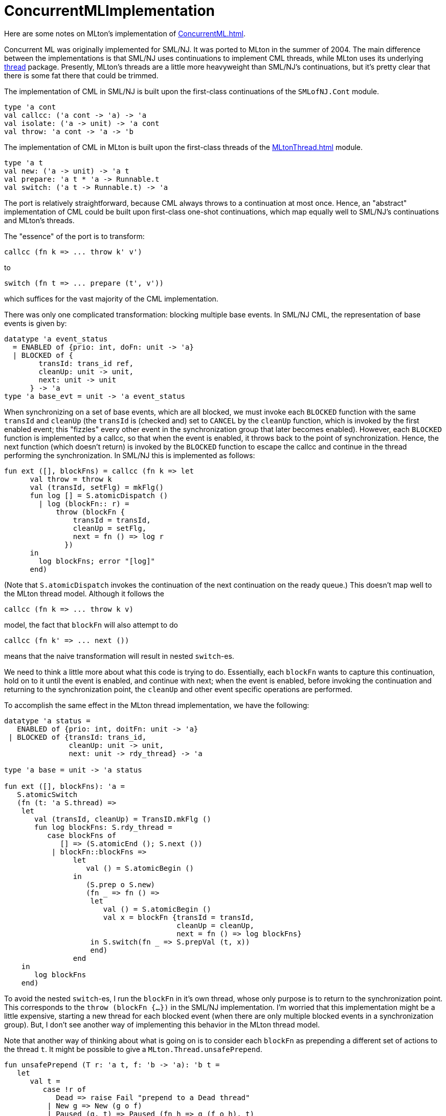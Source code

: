 = ConcurrentMLImplementation

Here are some notes on MLton's implementation of <<ConcurrentML#>>.

Concurrent ML was originally implemented for SML/NJ.  It was ported to
MLton in the summer of 2004.  The main difference between the
implementations is that SML/NJ uses continuations to implement CML
threads, while MLton uses its underlying <<MLtonThread#,thread>>
package.  Presently, MLton's threads are a little more heavyweight
than SML/NJ's continuations, but it's pretty clear that there is some
fat there that could be trimmed.

The implementation of CML in SML/NJ is built upon the first-class
continuations of the `SMLofNJ.Cont` module.
[source,sml]
----
type 'a cont
val callcc: ('a cont -> 'a) -> 'a
val isolate: ('a -> unit) -> 'a cont
val throw: 'a cont -> 'a -> 'b
----

The implementation of CML in MLton is built upon the first-class
threads of the <<MLtonThread#>> module.
[source,sml]
----
type 'a t
val new: ('a -> unit) -> 'a t
val prepare: 'a t * 'a -> Runnable.t
val switch: ('a t -> Runnable.t) -> 'a
----

The port is relatively straightforward, because CML always throws to a
continuation at most once.  Hence, an "abstract" implementation of
CML could be built upon first-class one-shot continuations, which map
equally well to SML/NJ's continuations and MLton's threads.

The "essence" of the port is to transform:
----
callcc (fn k => ... throw k' v')
----
{empty}to
----
switch (fn t => ... prepare (t', v'))
----
which suffices for the vast majority of the CML implementation.

There was only one complicated transformation: blocking multiple base
events.  In SML/NJ CML, the representation of base events is given by:
[source,sml]
----
datatype 'a event_status
  = ENABLED of {prio: int, doFn: unit -> 'a}
  | BLOCKED of {
        transId: trans_id ref,
        cleanUp: unit -> unit,
        next: unit -> unit
      } -> 'a
type 'a base_evt = unit -> 'a event_status
----

When synchronizing on a set of base events, which are all blocked, we
must invoke each `BLOCKED` function with the same `transId` and
`cleanUp` (the `transId` is (checked and) set to `CANCEL` by the
`cleanUp` function, which is invoked by the first enabled event; this
"fizzles" every other event in the synchronization group that later
becomes enabled).  However, each `BLOCKED` function is implemented by
a callcc, so that when the event is enabled, it throws back to the
point of synchronization.  Hence, the next function (which doesn't
return) is invoked by the `BLOCKED` function to escape the callcc and
continue in the thread performing the synchronization.  In SML/NJ this
is implemented as follows:
[source,sml]
----
fun ext ([], blockFns) = callcc (fn k => let
      val throw = throw k
      val (transId, setFlg) = mkFlg()
      fun log [] = S.atomicDispatch ()
        | log (blockFn:: r) =
            throw (blockFn {
                transId = transId,
                cleanUp = setFlg,
                next = fn () => log r
              })
      in
        log blockFns; error "[log]"
      end)
----
(Note that `S.atomicDispatch` invokes the continuation of the next
continuation on the ready queue.)  This doesn't map well to the MLton
thread model.  Although it follows the
----
callcc (fn k => ... throw k v)
----
model, the fact that `blockFn` will also attempt to do
----
callcc (fn k' => ... next ())
----
means that the naive transformation will result in nested `switch`-es.

We need to think a little more about what this code is trying to do.
Essentially, each `blockFn` wants to capture this continuation, hold
on to it until the event is enabled, and continue with next; when the
event is enabled, before invoking the continuation and returning to
the synchronization point, the `cleanUp` and other event specific
operations are performed.

To accomplish the same effect in the MLton thread implementation, we
have the following:
[source,sml]
----
datatype 'a status =
   ENABLED of {prio: int, doitFn: unit -> 'a}
 | BLOCKED of {transId: trans_id,
               cleanUp: unit -> unit,
               next: unit -> rdy_thread} -> 'a

type 'a base = unit -> 'a status

fun ext ([], blockFns): 'a =
   S.atomicSwitch
   (fn (t: 'a S.thread) =>
    let
       val (transId, cleanUp) = TransID.mkFlg ()
       fun log blockFns: S.rdy_thread =
          case blockFns of
             [] => (S.atomicEnd (); S.next ())
           | blockFn::blockFns =>
                let
                   val () = S.atomicBegin ()
                in
                   (S.prep o S.new)
                   (fn _ => fn () =>
                    let
                       val () = S.atomicBegin ()
                       val x = blockFn {transId = transId,
                                        cleanUp = cleanUp,
                                        next = fn () => log blockFns}
                    in S.switch(fn _ => S.prepVal (t, x))
                    end)
                end
    in
       log blockFns
    end)
----

To avoid the nested `switch`-es, I run the `blockFn` in it's own
thread, whose only purpose is to return to the synchronization point.
This corresponds to the `throw (blockFn {...})` in the SML/NJ
implementation.  I'm worried that this implementation might be a
little expensive, starting a new thread for each blocked event (when
there are only multiple blocked events in a synchronization group).
But, I don't see another way of implementing this behavior in the
MLton thread model.

Note that another way of thinking about what is going on is to
consider each `blockFn` as prepending a different set of actions to
the thread `t`.  It might be possible to give a
`MLton.Thread.unsafePrepend`.
[source,sml]
----
fun unsafePrepend (T r: 'a t, f: 'b -> 'a): 'b t =
   let
      val t =
         case !r of
            Dead => raise Fail "prepend to a Dead thread"
          | New g => New (g o f)
          | Paused (g, t) => Paused (fn h => g (f o h), t)
   in (* r := Dead; *)
      T (ref t)
   end
----
I have commented out the `r := Dead`, which would allow multiple
prepends to the same thread (i.e., not destroying the original thread
in the process).  Of course, only one of the threads could be run: if
the original thread were in the `Paused` state, then multiple threads
would share the underlying runtime/primitive thread.  Now, this
matches the "one-shot" nature of CML continuations/threads, but I'm
not comfortable with extending `MLton.Thread` with such an unsafe
operation.

Other than this complication with blocking multiple base events, the
port was quite routine.  (As a very pleasant surprise, the CML
implementation in SML/NJ doesn't use any SML/NJ-isms.)  There is a
slight difference in the way in which critical sections are handled in
SML/NJ and MLton; since `MLton.Thread.switch` _always_ leaves a
critical section, it is sometimes necessary to add additional
`atomicBegin`-s/`atomicEnd`-s to ensure that we remain in a critical
section after a thread switch.

While looking at virtually every file in the core CML implementation,
I took the liberty of simplifying things where it seemed possible; in
terms of style, the implementation is about half-way between Reppy's
original and MLton's.

Some changes of note:

* `util/` contains all pertinent data-structures: (functional and
imperative) queues, (functional) priority queues.  Hence, it should be
easier to switch in more efficient or real-time implementations.

* `core-cml/scheduler.sml`: in both implementations, this is where
most of the interesting action takes place.  I've made the connection
between `MLton.Thread.t`-s and `ThreadId.thread_id`-s more abstract
than it is in the SML/NJ implementation, and encapsulated all of the
`MLton.Thread` operations in this module.

* eliminated all of the "by hand" inlining


== Future Extensions

The CML documentation says the following:
____

----
CML.joinEvt: thread_id -> unit event
----

* `joinEvt tid`
+
creates an event value for synchronizing on the termination of the
thread with the ID tid.  There are three ways that a thread may
terminate: the function that was passed to spawn (or spawnc) may
return; it may call the exit function, or it may have an uncaught
exception.  Note that `joinEvt` does not distinguish between these
cases; it also does not become enabled if the named thread deadlocks
(even if it is garbage collected).
____

I believe that the `MLton.Finalizable` might be able to relax that
last restriction.  Upon the creation of a `'a Scheduler.thread`, we
could attach a finalizer to the underlying `'a MLton.Thread.t` that
enables the `joinEvt` (in the associated `ThreadID.thread_id`) when
the `'a MLton.Thread.t` becomes unreachable.

I don't know why CML doesn't have
----
CML.kill: thread_id -> unit
----
which has a fairly simple implementation -- setting a kill flag in the
`thread_id` and adjusting the scheduler to discard any killed threads
that it takes off the ready queue.  The fairness of the scheduler
ensures that a killed thread will eventually be discarded.  The
semantics are little murky for blocked threads that are killed,
though.  For example, consider a thread blocked on `SyncVar.mTake mv`
and a thread blocked on `SyncVar.mGet mv`.  If the first thread is
killed while blocked, and a third thread does `SyncVar.mPut (mv, x)`,
then we might expect that we'll enable the second thread, and never
the first.  But, when only the ready queue is able to discard killed
threads, then the `SyncVar.mPut` could enable the first thread
(putting it on the ready queue, from which it will be discarded) and
leave the second thread blocked.  We could solve this by adjusting the
`TransID.trans_id types` and the "cleaner" functions to look for both
canceled transactions and transactions on killed threads.

John Reppy says that <<References#MarlowEtAl01,MarlowEtAl01>> and <<References#FlattFindler04,FlattFindler04>>
explain why `CML.kill` would be a bad idea.

Between `CML.timeOutEvt` and `CML.kill`, one could give an efficient
solution to the recent `comp.lang.ml` post about terminating a
function that doesn't complete in a given time.
[source,sml]
----
  fun timeOut (f: unit -> 'a, t: Time.time): 'a option =
    let
       val iv = SyncVar.iVar ()
       val tid = CML.spawn (fn () => SyncVar.iPut (iv, f ()))
    in
       CML.select
       [CML.wrap (CML.timeOutEvt t, fn () => (CML.kill tid; NONE)),
        CML.wrap (SyncVar.iGetEvt iv, fn x => SOME x)]
    end
----


== Space Safety

There are some CML related posts on the MLton mailing list:

* http://www.mlton.org/pipermail/mlton/2004-May/

that discuss concerns that SML/NJ's implementation is not space
efficient, because multi-shot continuations can be held indefinitely
on event queues.  MLton is better off because of the one-shot nature
-- when an event enables a thread, all other copies of the thread
waiting in other event queues get turned into dead threads (of zero
size).
